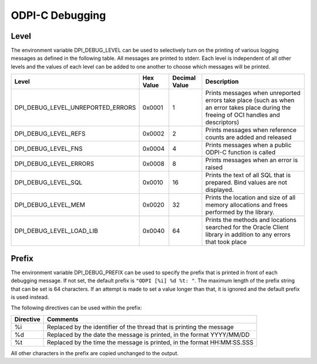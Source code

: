 .. _debugging:

ODPI-C Debugging
----------------

Level
=====

The environment variable DPI_DEBUG_LEVEL can be used to selectively turn on
the printing of various logging messages as defined in the following table. All
messages are printed to stderr. Each level is independent of all other levels
and the values of each level can be added to one another to choose which
messages will be printed.

.. list-table::
    :header-rows: 1

    * - Level
      - Hex Value
      - Decimal Value
      - Description
    * - DPI_DEBUG_LEVEL_UNREPORTED_ERRORS
      - 0x0001
      - 1
      - Prints messages when unreported errors take place (such as when an
        error takes place during the freeing of OCI handles and descriptors)
    * - DPI_DEBUG_LEVEL_REFS
      - 0x0002
      - 2
      - Prints messages when reference counts are added and released
    * - DPI_DEBUG_LEVEL_FNS
      - 0x0004
      - 4
      - Prints messages when a public ODPI-C function is called
    * - DPI_DEBUG_LEVEL_ERRORS
      - 0x0008
      - 8
      - Prints messages when an error is raised
    * - DPI_DEBUG_LEVEL_SQL
      - 0x0010
      - 16
      - Prints the text of all SQL that is prepared.  Bind values are not
        displayed.
    * - DPI_DEBUG_LEVEL_MEM
      - 0x0020
      - 32
      - Prints the location and size of all memory allocations and frees
        performed by the library.
    * - DPI_DEBUG_LEVEL_LOAD_LIB
      - 0x0040
      - 64
      - Prints the methods and locations searched for the Oracle Client library
        in addition to any errors that took place


Prefix
======

The environment variable DPI_DEBUG_PREFIX can be used to specify the prefix
that is printed in front of each debugging message. If not set, the default
prefix is ``"ODPI [%i] %d %t: "``. The maximum length of the prefix string that
can be set is 64 characters. If an attempt is made to set a value longer than
that, it is ignored and the default prefix is used instead.

The following directives can be used within the prefix:

.. list-table::
    :header-rows: 1

    * - Directive
      - Comments
    * - %i
      - Replaced by the identifier of the thread that is printing the message
    * - %d
      - Replaced by the date the message is printed, in the format YYYY/MM/DD
    * - %t
      - Replaced by the time the message is printed, in the format HH:MM:SS.SSS

All other characters in the prefix are copied unchanged to the output.
